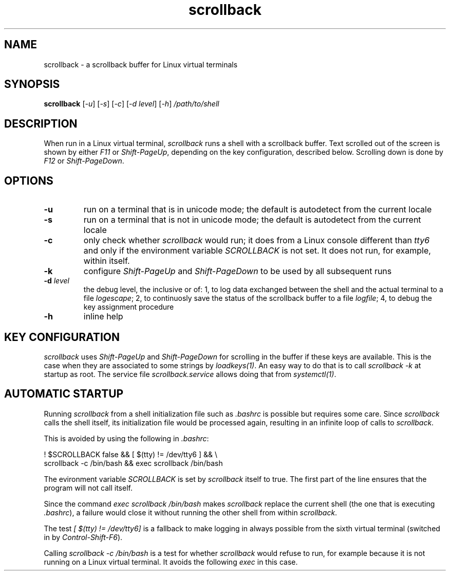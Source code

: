 .TH scrollback 1 "Nov 28, 2020"

.
.
.SH NAME

scrollback - a scrollback buffer for Linux virtual terminals

.
.
.
.SH SYNOPSIS

.B scrollback
[\fI-u\fP]
[\fI-s\fP]
[\fI-c\fP]
[\fI-d level\fP]
[\fI-h\fP]
.I /path/to/shell

.
.
.
.SH DESCRIPTION

When run in a Linux virtual terminal,
.I
scrollback
runs a shell with a scrollback buffer. Text scrolled out of the screen is
shown by either \fIF11\fP or \fIShift-PageUp\fP, depending on the key
configuration, described below. Scrolling down is done by \fIF12\fP or
\fIShift-PageDown\fP.

.
.
.
.SH OPTIONS

.TP
.B
-u
run on a terminal that is in unicode mode;
the default is autodetect from the current locale

.TP
.B
-s
run on a terminal that is not in unicode mode;
the default is autodetect from the current locale

.TP
.B
-c
only check whether \fIscrollback\fP would run; it does from a
Linux console different than \fItty6\fP and only if the environment variable
\fISCROLLBACK\fP is not set. It does not run, for example, within itself.

.TP
.B
-k
configure
.I
Shift-PageUp
and
.I
Shift-PageDown
to be used by all subsequent runs

.TP
.BI -d " level
the debug level, the inclusive or of:
1, to log data exchanged between the shell and the actual terminal to a file
\fIlogescape\fP;
2, to continuosly save the status of the scrollback buffer to a file
\fIlogfile\fP;
4, to debug the key assignment procedure

.TP
.B
-h
inline help

.
.
.
.SH KEY CONFIGURATION

.I
scrollback
uses \fIShift-PageUp\fP and \fIShift-PageDown\fP for scrolling in the buffer if
these keys are available. This is the case when they are associated to some
strings by \fIloadkeys(1)\fP. An easy way to do that is to call
.I
scrollback -k
at startup as root. The service file \fIscrollback.service\fP allows doing
that from \fIsystemctl(1)\fP.

.SH AUTOMATIC STARTUP

Running \fIscrollback\fP from a shell initialization file such as \fI.bashrc\fP
is possible but requires some care. Since \fIscrollback\fP calls the shell
itself, its initialization file would be processed again, resulting in an
infinite loop of calls to \fIscrollback\fP.

This is avoided by using the following in \fI.bashrc\fP:

.nf
.I
  ! $SCROLLBACK false && [ $(tty) != /dev/tty6 ] && \\
.I
  scrollback -c /bin/bash && exec scrollback /bin/bash
.fi

The evironment variable \fISCROLLBACK\fP is set by \fIscrollback\fP itself to
true. The first part of the line ensures that the program will not call itself.

Since the command \fIexec scrollback /bin/bash\fP makes \fIscrollback\fP
replace the current shell (the one that is executing \fI.bashrc\fP), a failure
would close it without running the other shell from within \fIscrollback\fP.

The test \fI[ $(tty) != /dev/tty6]\fP is a
fallback to make logging in always possible from the sixth virtual terminal
(switched in by \fIControl-Shift-F6\fP).

Calling \fIscrollback -c /bin/bash\fP is a test for whether \fIscrollback\fP
would refuse to run, for example because it is not running on a Linux virtual
terminal. It avoids the following \fIexec\fP in this case.

